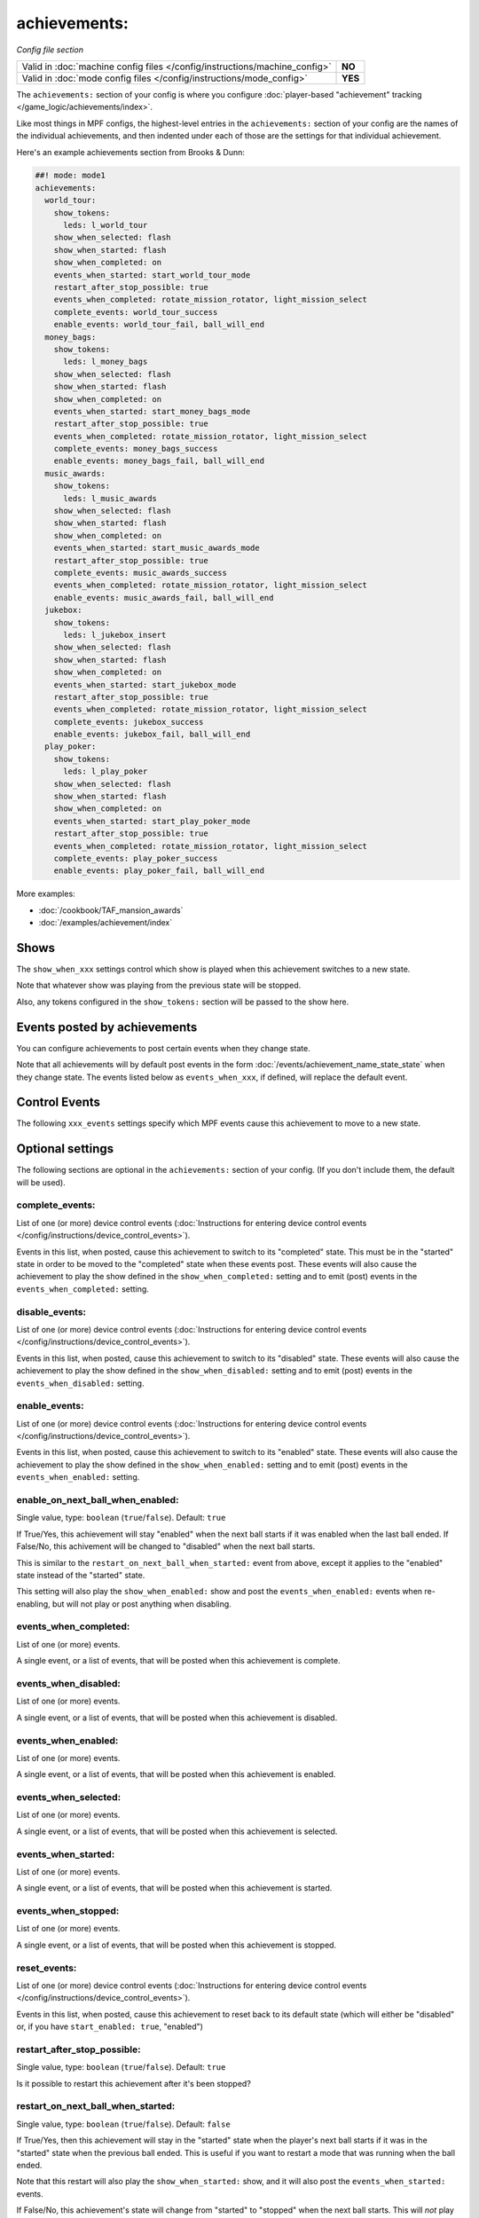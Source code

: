 achievements:
=============

*Config file section*

+----------------------------------------------------------------------------+---------+
| Valid in :doc:`machine config files </config/instructions/machine_config>` | **NO**  |
+----------------------------------------------------------------------------+---------+
| Valid in :doc:`mode config files </config/instructions/mode_config>`       | **YES** |
+----------------------------------------------------------------------------+---------+

.. overview

The ``achievements:`` section of your config is where you configure
:doc:`player-based "achievement" tracking </game_logic/achievements/index>`.

Like most things in MPF configs, the highest-level entries in the
``achievements:`` section of your config are the names of the individual
achievements, and then indented under each of those are the settings for that
individual achievement.

Here's an example achievements section from Brooks & Dunn:

.. code-block:: mpf-config

   ##! mode: mode1
   achievements:
     world_tour:
       show_tokens:
         leds: l_world_tour
       show_when_selected: flash
       show_when_started: flash
       show_when_completed: on
       events_when_started: start_world_tour_mode
       restart_after_stop_possible: true
       events_when_completed: rotate_mission_rotator, light_mission_select
       complete_events: world_tour_success
       enable_events: world_tour_fail, ball_will_end
     money_bags:
       show_tokens:
         leds: l_money_bags
       show_when_selected: flash
       show_when_started: flash
       show_when_completed: on
       events_when_started: start_money_bags_mode
       restart_after_stop_possible: true
       events_when_completed: rotate_mission_rotator, light_mission_select
       complete_events: money_bags_success
       enable_events: money_bags_fail, ball_will_end
     music_awards:
       show_tokens:
         leds: l_music_awards
       show_when_selected: flash
       show_when_started: flash
       show_when_completed: on
       events_when_started: start_music_awards_mode
       restart_after_stop_possible: true
       complete_events: music_awards_success
       events_when_completed: rotate_mission_rotator, light_mission_select
       enable_events: music_awards_fail, ball_will_end
     jukebox:
       show_tokens:
         leds: l_jukebox_insert
       show_when_selected: flash
       show_when_started: flash
       show_when_completed: on
       events_when_started: start_jukebox_mode
       restart_after_stop_possible: true
       events_when_completed: rotate_mission_rotator, light_mission_select
       complete_events: jukebox_success
       enable_events: jukebox_fail, ball_will_end
     play_poker:
       show_tokens:
         leds: l_play_poker
       show_when_selected: flash
       show_when_started: flash
       show_when_completed: on
       events_when_started: start_play_poker_mode
       restart_after_stop_possible: true
       events_when_completed: rotate_mission_rotator, light_mission_select
       complete_events: play_poker_success
       enable_events: play_poker_fail, ball_will_end

More examples:

* :doc:`/cookbook/TAF_mansion_awards`
* :doc:`/examples/achievement/index`

Shows
-----

The ``show_when_xxx`` settings control which show is played when this achievement
switches to a new state.

Note that whatever show was playing from the previous state will be stopped.

Also, any tokens configured in the ``show_tokens:`` section will be passed to
the show here.

Events posted by achievements
-----------------------------

You can configure achievements to post certain events when they change state.

Note that all achievements will by default post events in the form
:doc:`/events/achievement_name_state_state` when they change state. The events
listed below as ``events_when_xxx``, if defined, will replace the default event.

Control Events
--------------

The following ``xxx_events`` settings specify which MPF events cause this
achievement to move to a new state.

.. config


Optional settings
-----------------

The following sections are optional in the ``achievements:`` section of your config. (If you don't include them, the default will be used).

complete_events:
~~~~~~~~~~~~~~~~
List of one (or more) device control events (:doc:`Instructions for entering device control events </config/instructions/device_control_events>`).

Events in this list, when posted, cause this achievement to switch to its
"completed" state. This must be in the "started" state in order to be moved
to the "completed" state when these events post.   These events will also
cause the achievement to play the show defined in the ``show_when_completed:``
setting and to emit (post) events in the ``events_when_completed:`` setting.

disable_events:
~~~~~~~~~~~~~~~
List of one (or more) device control events (:doc:`Instructions for entering device control events </config/instructions/device_control_events>`).

Events in this list, when posted, cause this achievement to switch to its
"disabled" state. These events will also cause the achievement to play the
show defined in the ``show_when_disabled:`` setting and to emit (post) events
in the ``events_when_disabled:`` setting.

enable_events:
~~~~~~~~~~~~~~
List of one (or more) device control events (:doc:`Instructions for entering device control events </config/instructions/device_control_events>`).

Events in this list, when posted, cause this achievement to switch to its
"enabled" state. These events will also cause the achievement to play the
show defined in the ``show_when_enabled:`` setting and to emit (post) events
in the ``events_when_enabled:`` setting.

enable_on_next_ball_when_enabled:
~~~~~~~~~~~~~~~~~~~~~~~~~~~~~~~~~
Single value, type: ``boolean`` (``true``/``false``). Default: ``true``

If True/Yes, this achievement will stay "enabled" when the next ball starts if
it was enabled when the last ball ended. If False/No, this achivement will be
changed to "disabled" when the next ball starts.

This is similar to the ``restart_on_next_ball_when_started:`` event from above,
except it applies to the "enabled" state instead of the "started" state.

This setting will also play the ``show_when_enabled:`` show and post the
``events_when_enabled:`` events when re-enabling, but will not play or post
anything when disabling.

events_when_completed:
~~~~~~~~~~~~~~~~~~~~~~
List of one (or more) events.

A single event, or a list of events, that will be posted when this achievement is complete.

events_when_disabled:
~~~~~~~~~~~~~~~~~~~~~
List of one (or more) events.

A single event, or a list of events, that will be posted when this achievement is disabled.

events_when_enabled:
~~~~~~~~~~~~~~~~~~~~
List of one (or more) events.

A single event, or a list of events, that will be posted when this achievement
is enabled.

events_when_selected:
~~~~~~~~~~~~~~~~~~~~~
List of one (or more) events.

A single event, or a list of events, that will be posted when this
achievement is selected.

events_when_started:
~~~~~~~~~~~~~~~~~~~~
List of one (or more) events.

A single event, or a list of events, that will be posted when this achievement is started.

events_when_stopped:
~~~~~~~~~~~~~~~~~~~~
List of one (or more) events.

A single event, or a list of events, that will be posted when this achievement is stopped.

reset_events:
~~~~~~~~~~~~~
List of one (or more) device control events (:doc:`Instructions for entering device control events </config/instructions/device_control_events>`).

Events in this list, when posted, cause this achievement to reset back to its
default state (which will either be "disabled" or, if you have
``start_enabled: true``, "enabled")

restart_after_stop_possible:
~~~~~~~~~~~~~~~~~~~~~~~~~~~~
Single value, type: ``boolean`` (``true``/``false``). Default: ``true``

Is it possible to restart this achievement after it's been stopped?

restart_on_next_ball_when_started:
~~~~~~~~~~~~~~~~~~~~~~~~~~~~~~~~~~
Single value, type: ``boolean`` (``true``/``false``). Default: ``false``

If True/Yes, then this achievement will stay in the "started" state when the
player's next ball starts if it was in the "started" state when the previous
ball ended. This is useful if you want to restart a mode that was running when
the ball ended.

Note that this restart will also play the ``show_when_started:`` show, and it
will also post the ``events_when_started:`` events.

If False/No, this achievement's state will change from "started" to "stopped"
when the next ball starts. This will *not* play the ``show_when_stopped:`` show and
it will *not* post the ``events_when_stopped:`` events.

select_events:
~~~~~~~~~~~~~~
List of one (or more) device control events (:doc:`Instructions for entering device control events </config/instructions/device_control_events>`).

Events in this list, when posted, cause this achievement to switch to its
"selected" state. These events will also cause the achievement to play the
show defined in the ``show_when_selected:`` setting and to emit (post) events
in the ``events_when_selected:`` setting.

Note that the "selected" state, in MPF, is used to describe an achievement
that is currently selected ("highlighted" or "lit") and available to be
started. This would typically be tied to a show (via the
``show_when_selected:`` setting) that causes a light or LED to flash.

show_tokens:
~~~~~~~~~~~~
One or more sub-entries. Each in the format of ``string`` : ``string``

This is an indented list of key/value pairs for the
:doc:`show tokens </shows/tokens>` that will be sent to the shows that are
played when this achievement changes state. (See the settings called
"show_when_XXX" further down in this documentation.)

show_when_completed:
~~~~~~~~~~~~~~~~~~~~
Single value, type: string name of a :doc:`shows <shows>` device.

Name of the show that will be started when this achievement has been completed.

show_when_disabled:
~~~~~~~~~~~~~~~~~~~
Single value, type: string name of a :doc:`shows <shows>` device.

Name of the show that will be started when this achievement has been disabled.

show_when_enabled:
~~~~~~~~~~~~~~~~~~
Single value, type: string name of a :doc:`shows <shows>` device.

Name of the show that will be started when this achievement has been enabled.

show_when_selected:
~~~~~~~~~~~~~~~~~~~
Single value, type: string name of a :doc:`shows <shows>` device.

Name of the show that will be started when this achievement has been selected.

show_when_started:
~~~~~~~~~~~~~~~~~~
Single value, type: string name of a :doc:`shows <shows>` device.

Name of the show that will be started when this achievement has been started.

show_when_stopped:
~~~~~~~~~~~~~~~~~~
Single value, type: string name of a :doc:`shows <shows>` device.

Name of the show that will be started when this achievement has been stopped.

start_enabled:
~~~~~~~~~~~~~~
Single value, type: ``boolean`` (``true``/``false``).

Whether this achievment is enabled or disabled when it is first loaded.

start_events:
~~~~~~~~~~~~~
List of one (or more) device control events (:doc:`Instructions for entering device control events </config/instructions/device_control_events>`).

Default: ``None``

Events in this list, when posted, cause this achievement to switch to its
"started" state. These events will also cause the achievement to play the
show defined in the ``show_when_started:`` setting and to emit (post) events
in the ``events_when_started:`` setting.

stop_events:
~~~~~~~~~~~~
List of one (or more) device control events (:doc:`Instructions for entering device control events </config/instructions/device_control_events>`).

Default: ``None``

Events in this list, when posted, cause this achievement to switch to its
"stopped" state. These events will also cause the achievement to play the
show defined in the ``show_when_stopped:`` setting and to emit (post) events
in the ``events_when_stopped:`` setting.

sync_ms:
~~~~~~~~
Single value, type: ``integer``.

A sync_ms value used for any shows which are started by this achievement. See the
:doc:`full sync_ms documentation for details </shows/sync_ms>`.

unselect_events:
~~~~~~~~~~~~~~~~
List of one (or more) device control events (:doc:`Instructions for entering device control events </config/instructions/device_control_events>`).

.. todo:: :doc:`/about/help_us_to_write_it`

console_log:
~~~~~~~~~~~~
Single value, type: one of the following options: none, basic, full. Default: ``basic``

Log level for the console log for this device.

debug:
~~~~~~
Single value, type: ``boolean`` (``true``/``false``). Default: ``false``

Enables debug logging.

file_log:
~~~~~~~~~
Single value, type: one of the following options: none, basic, full. Default: ``basic``

Log level for the file log for this device.

label:
~~~~~~
Single value, type: ``string``. Default: ``%``

Name of this device in service mode.

tags:
~~~~~
List of one (or more) values, each is a type: ``string``.

Not used.


Related How To guides
---------------------

* :doc:`/game_logic/achievements/achievement_groups`
* :doc:`/game_logic/achievements/index`
